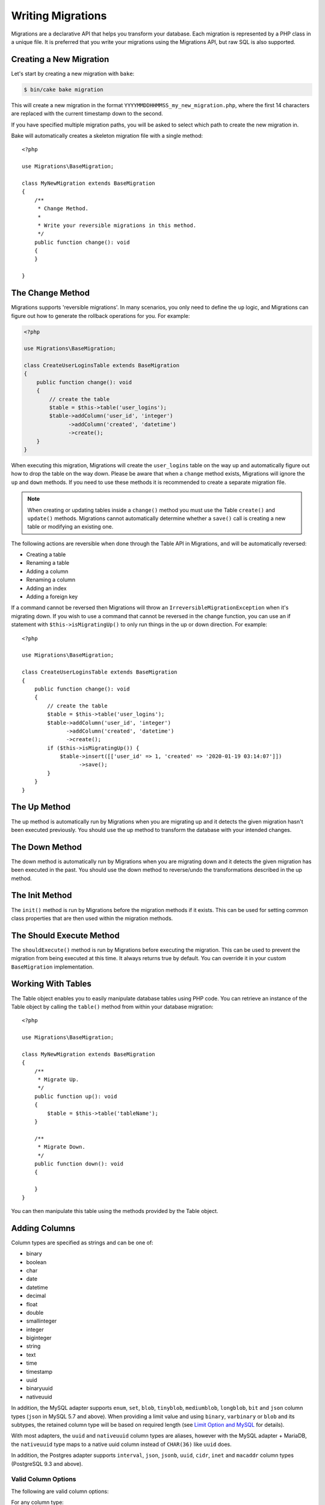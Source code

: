 Writing Migrations
##################

Migrations are a declarative API that helps you transform your database. Each migration
is represented by a PHP class in a unique file. It is preferred that you write
your migrations using the Migrations API, but raw SQL is also supported.

Creating a New Migration
========================

Let's start by creating a new migration with ``bake``:

.. code-block:: bash

        $ bin/cake bake migration

This will create a new migration in the format
``YYYYMMDDHHMMSS_my_new_migration.php``, where the first 14 characters are
replaced with the current timestamp down to the second.

If you have specified multiple migration paths, you will be asked to select
which path to create the new migration in.

Bake will automatically creates a skeleton migration file with a single method::

    <?php

    use Migrations\BaseMigration;

    class MyNewMigration extends BaseMigration
    {
        /**
         * Change Method.
         *
         * Write your reversible migrations in this method.
         */
        public function change(): void
        {
        }

    }


The Change Method
=================

Migrations supports 'reversible migrations'. In many scenarios, you
only need to define the ``up`` logic, and Migrations can figure out how to
generate the rollback operations for you. For example:

.. code-block:: php

        <?php

        use Migrations\BaseMigration;

        class CreateUserLoginsTable extends BaseMigration
        {
            public function change(): void
            {
                // create the table
                $table = $this->table('user_logins');
                $table->addColumn('user_id', 'integer')
                      ->addColumn('created', 'datetime')
                      ->create();
            }
        }

When executing this migration, Migrations will create the ``user_logins`` table on
the way up and automatically figure out how to drop the table on the way down.
Please be aware that when a ``change`` method exists, Migrations will
ignore the ``up`` and ``down`` methods. If you need to use these methods it is
recommended to create a separate migration file.

.. note::

    When creating or updating tables inside a ``change()`` method you must use
    the Table ``create()`` and ``update()`` methods. Migrations cannot automatically
    determine whether a ``save()`` call is creating a new table or modifying an
    existing one.

The following actions are reversible when done through the Table API in
Migrations, and will be automatically reversed:

- Creating a table
- Renaming a table
- Adding a column
- Renaming a column
- Adding an index
- Adding a foreign key

If a command cannot be reversed then Migrations will throw an
``IrreversibleMigrationException`` when it's migrating down. If you wish to
use a command that cannot be reversed in the change function, you can use an
if statement with  ``$this->isMigratingUp()`` to only run things in the
up or down direction. For example::

    <?php

    use Migrations\BaseMigration;

    class CreateUserLoginsTable extends BaseMigration
    {
        public function change(): void
        {
            // create the table
            $table = $this->table('user_logins');
            $table->addColumn('user_id', 'integer')
                  ->addColumn('created', 'datetime')
                  ->create();
            if ($this->isMigratingUp()) {
                $table->insert([['user_id' => 1, 'created' => '2020-01-19 03:14:07']])
                      ->save();
            }
        }
    }


The Up Method
=============

The up method is automatically run by Migrations when you are migrating up and it
detects the given migration hasn't been executed previously. You should use the
up method to transform the database with your intended changes.

The Down Method
===============

The down method is automatically run by Migrations when you are migrating down and
it detects the given migration has been executed in the past. You should use
the down method to reverse/undo the transformations described in the up method.

The Init Method
===============

The ``init()`` method is run by Migrations before the migration methods if it exists.
This can be used for setting common class properties that are then used within
the migration methods.

The Should Execute Method
=========================

The ``shouldExecute()`` method is run by Migrations before executing the migration.
This can be used to prevent the migration from being executed at this time. It always
returns true by default. You can override it in your custom ``BaseMigration``
implementation.

Working With Tables
===================

The Table object enables you to easily manipulate database tables using PHP
code. You can retrieve an instance of the Table object by calling the
``table()`` method from within your database migration::

    <?php

    use Migrations\BaseMigration;

    class MyNewMigration extends BaseMigration
    {
        /**
         * Migrate Up.
         */
        public function up(): void
        {
            $table = $this->table('tableName');
        }

        /**
         * Migrate Down.
         */
        public function down(): void
        {

        }
    }

You can then manipulate this table using the methods provided by the Table
object.

.. _adding-columns:

Adding Columns
==============

Column types are specified as strings and can be one of:

-  binary
-  boolean
-  char
-  date
-  datetime
-  decimal
-  float
-  double
-  smallinteger
-  integer
-  biginteger
-  string
-  text
-  time
-  timestamp
-  uuid
-  binaryuuid
-  nativeuuid

In addition, the MySQL adapter supports ``enum``, ``set``, ``blob``,
``tinyblob``, ``mediumblob``, ``longblob``, ``bit`` and ``json`` column types
(``json`` in MySQL 5.7 and above). When providing a limit value and using
``binary``, ``varbinary`` or ``blob`` and its subtypes, the retained column type
will be based on required length (see `Limit Option and MySQL`_ for details).

With most adapters, the ``uuid`` and ``nativeuuid`` column types are aliases,
however with the MySQL adapter + MariaDB, the ``nativeuuid`` type maps to
a native uuid column instead of ``CHAR(36)`` like ``uuid`` does.

In addition, the Postgres adapter supports ``interval``, ``json``, ``jsonb``,
``uuid``, ``cidr``, ``inet`` and ``macaddr`` column types (PostgreSQL 9.3 and
above).

Valid Column Options
--------------------

The following are valid column options:

For any column type:

======= ===========
Option  Description
======= ===========
limit   set maximum length for strings, also hints column types in adapters (see note below)
length  alias for ``limit``
default set default value or action
null    allow ``NULL`` values, defaults to ``true`` (setting ``identity`` will override default to ``false``)
after   specify the column that a new column should be placed after, or use ``\Migrations\Db\Adapter\MysqlAdapter::FIRST`` to place the column at the start of the table *(only applies to MySQL)*
comment set a text comment on the column
======= ===========

For ``decimal`` and ``float`` columns:

========= ===========
Option    Description
========= ===========
precision total number of digits (e.g., 10 in ``DECIMAL(10,2)``)
scale     number of digits after the decimal point (e.g., 2 in ``DECIMAL(10,2)``)
signed    enable or disable the ``unsigned`` option *(only applies to MySQL)*
========= ===========

.. note::

    **Precision and Scale Terminology**

    Migrations follows the SQL standard where ``precision`` represents the total number of digits,
    and ``scale`` represents digits after the decimal point. For example, to create ``DECIMAL(10,2)``
    (10 total digits with 2 decimal places):

    .. code-block:: php

        $table->addColumn('price', 'decimal', [
            'precision' => 10,  // Total digits
            'scale' => 2,       // Decimal places
        ]);

    This differs from CakePHP's TableSchema which uses ``length`` for total digits and
    ``precision`` for decimal places. The migration adapter handles this conversion automatically.

For ``enum`` and ``set`` columns:

========= ===========
Option    Description
========= ===========
values    Can be a comma separated list or an array of values
========= ===========

For ``smallinteger``, ``integer`` and ``biginteger`` columns:

======== ===========
Option   Description
======== ===========
identity enable or disable automatic incrementing (if enabled, will set ``null: false`` if ``null`` option is not set)
signed   enable or disable the ``unsigned`` option *(only applies to MySQL)*
========

For Postgres, when using ``identity``, it will utilize the ``serial`` type
appropriate for the integer size, so that ``smallinteger`` will give you
``smallserial``, ``integer`` gives ``serial``, and ``biginteger`` gives
``bigserial``.

For ``timestamp`` columns:

======== ===========
Option   Description
======== ===========
default  set default value (use with ``CURRENT_TIMESTAMP``)
update   set an action to be triggered when the row is updated (use with ``CURRENT_TIMESTAMP``) *(only applies to MySQL)*
timezone enable or disable the ``with time zone`` option for ``time`` and ``timestamp`` columns *(only applies to Postgres)*
======== ===========

You can add ``created`` and ``updated`` timestamps to a table using the
``addTimestamps()`` method. This method accepts three arguments, where the first
two allow setting alternative names for the columns while the third argument
allows you to enable the ``timezone`` option for the columns. The defaults for
these arguments are ``created``, ``updated``, and ``false`` respectively. For
the first and second argument, if you provide ``null``, then the default name
will be used, and if you provide ``false``, then that column will not be
created. Please note that attempting to set both to ``false`` will throw
a ``\RuntimeException``. Additionally, you can use the
``addTimestampsWithTimezone()`` method, which is an alias to ``addTimestamps()``
that will always set the third argument to ``true`` (see examples below). The
``created`` column will have a default set to ``CURRENT_TIMESTAMP``. For MySQL
only, ``updated`` column will have update set to
``CURRENT_TIMESTAMP``::

    <?php

    use Migrations\BaseMigration;

    class MyNewMigration extends BaseMigration
    {
        /**
         * Migrate Change.
         */
        public function change(): void
        {
            // Use defaults (without timezones)
            $table = $this->table('users')->addTimestamps()->create();
            // Use defaults (with timezones)
            $table = $this->table('users')->addTimestampsWithTimezone()->create();

            // Override the 'created' column name with 'recorded_at'.
            $table = $this->table('books')->addTimestamps('recorded_at')->create();

            // Override the 'updated' column name with 'amended_at', preserving timezones.
            // The two lines below do the same, the second one is simply cleaner.
            $table = $this->table('books')->addTimestamps(null, 'amended_at', true)->create();
            $table = $this->table('users')->addTimestampsWithTimezone(null, 'amended_at')->create();

            // Only add the created column to the table
            $table = $this->table('books')->addTimestamps(null, false);
            // Only add the updated column to the table
            $table = $this->table('users')->addTimestamps(false);
            // Note, setting both false will throw a \RuntimeError
        }
    }

For ``boolean`` columns:

======== ===========
Option   Description
======== ===========
signed   enable or disable the ``unsigned`` option *(only applies to MySQL)*
======== ===========

For ``string`` and ``text`` columns:

========= ===========
Option    Description
========= ===========
collation set collation that differs from table defaults *(only applies to MySQL)*
encoding  set character set that differs from table defaults *(only applies to MySQL)*
========= ===========

Limit Option and MySQL
----------------------

When using the MySQL adapter, there are a couple things to consider when working with limits:

- When using a ``string`` primary key or index on MySQL 5.7 or below, or the
  MyISAM storage engine, and the default charset of ``utf8mb4_unicode_ci``, you
  must specify a limit less than or equal to 191, or use a different charset.
- Additional hinting of database column type can be made for ``integer``,
  ``text``, ``blob``, ``tinyblob``, ``mediumblob``, ``longblob`` columns. Using
  ``limit`` with one the following options will modify the column type
  accordingly:

============ ==============
Limit        Column Type
============ ==============
BLOB_TINY    TINYBLOB
BLOB_REGULAR BLOB
BLOB_MEDIUM  MEDIUMBLOB
BLOB_LONG    LONGBLOB
TEXT_TINY    TINYTEXT
TEXT_REGULAR TEXT
TEXT_MEDIUM  MEDIUMTEXT
TEXT_LONG    LONGTEXT
INT_TINY     TINYINT
INT_SMALL    SMALLINT
INT_MEDIUM   MEDIUMINT
INT_REGULAR  INT
INT_BIG      BIGINT
============ ==============

For ``binary`` or ``varbinary`` types, if limit is set greater than allowed 255
bytes, the type will be changed to the best matching blob type given the
length::

    <?php

    use Migrations\Db\Adapter\MysqlAdapter;

    //...

    $table = $this->table('cart_items');
    $table->addColumn('user_id', 'integer')
          ->addColumn('product_id', 'integer', ['limit' => MysqlAdapter::INT_BIG])
          ->addColumn('subtype_id', 'integer', ['limit' => MysqlAdapter::INT_SMALL])
          ->addColumn('quantity', 'integer', ['limit' => MysqlAdapter::INT_TINY])
          ->create();

Default values with expressions
-------------------------------

If you need to set a default to an expression, you can use a ``Literal`` to have
the column's default value used without any quoting or escaping. This is helpful
when you want to use a function as a default value::

    use Migrations\BaseMigration;
    use Migrations\Db\Literal;

    class AddSomeColumns extends BaseMigration
    {
        public function change(): void
        {
            $this->table('users')
                  ->addColumn('uniqid', 'uuid', [
                      'default' => Literal::from('uuid_generate_v4()')
                  ])
                  ->create();
        }
    }

.. _creating-a-table::

Creating a Table
----------------

Creating a table is really easy using the Table object. Let's create a table to
store a collection of users::

    <?php

    use Migrations\BaseMigration;

    class MyNewMigration extends BaseMigration
    {
        public function change(): void
        {
            $users = $this->table('users');
            $users->addColumn('username', 'string', ['limit' => 20])
                  ->addColumn('password', 'string', ['limit' => 40])
                  ->addColumn('password_salt', 'string', ['limit' => 40])
                  ->addColumn('email', 'string', ['limit' => 100])
                  ->addColumn('first_name', 'string', ['limit' => 30])
                  ->addColumn('last_name', 'string', ['limit' => 30])
                  ->addColumn('created', 'datetime')
                  ->addColumn('updated', 'datetime', ['null' => true])
                  ->addIndex(['username', 'email'], ['unique' => true])
                  ->create();
        }
    }

Columns are added using the ``addColumn()`` method. We create a unique index
for both the username and email columns using the ``addIndex()`` method.
Finally calling ``create()`` commits the changes to the database.

.. note::

    Migrations automatically creates an auto-incrementing primary key column called ``id`` for every
    table.

The ``id`` option sets the name of the automatically created identity field,
while the ``primary_key`` option selects the field or fields used for primary
key. ``id`` will always override the ``primary_key`` option unless it's set to
false. If you don't need a primary key set ``id`` to false without specifying
a ``primary_key``, and no primary key will be created.

To specify an alternate primary key, you can specify the ``primary_key`` option
when accessing the Table object. Let's disable the automatic ``id`` column and
create a primary key using two columns instead::

    <?php

    use Migrations\BaseMigration;

    class MyNewMigration extends BaseMigration
    {
        public function change(): void
        {
            $table = $this->table('followers', ['id' => false, 'primary_key' => ['user_id', 'follower_id']]);
            $table->addColumn('user_id', 'integer')
                  ->addColumn('follower_id', 'integer')
                  ->addColumn('created', 'datetime')
                  ->create();
        }
    }

Setting a single ``primary_key`` doesn't enable the ``AUTO_INCREMENT`` option.
To simply change the name of the primary key, we need to override the default ``id`` field name::

    <?php

    use Migrations\BaseMigration;

    class MyNewMigration extends BaseMigration
    {
        public function up(): void
        {
            $table = $this->table('followers', ['id' => 'user_id']);
            $table->addColumn('follower_id', 'integer')
                  ->addColumn('created', 'timestamp', ['default' => 'CURRENT_TIMESTAMP'])
                  ->create();
        }
    }

In addition, the MySQL adapter supports following options:

========== ================ ===========
Option     Platform         Description
========== ================ ===========
comment    MySQL, Postgres  set a text comment on the table
collation  MySQL, SqlServer the default collation for a table if different than the database.
row_format MySQL            set the table row format
engine     MySQL            define table engine *(defaults to ``InnoDB``)*
collation  MySQL            define table collation *(defaults to ``utf8mb4_unicode_ci``)*
signed     MySQL            whether the primary key is ``signed``  *(defaults to ``false``)*
limit      MySQL            set the maximum length for the primary key
========== ================ ===========

By default, the primary key is ``unsigned``.
To simply set it to be signed just pass ``signed`` option with a ``true``
value::

    <?php

    use Migrations\BaseMigration;

    class MyNewMigration extends BaseMigration
    {
        public function change(): void
        {
            $table = $this->table('followers', ['signed' => false]);
            $table->addColumn('follower_id', 'integer')
                  ->addColumn('created', 'timestamp', ['default' => 'CURRENT_TIMESTAMP'])
                  ->create();
        }
    }

If you need to create a table with a different collation than the database,
use::

    <?php
    use Migrations\BaseMigration;

    class CreateCategoriesTable extends BaseMigration
    {
        public function change(): void
        {
            $table = $this
                ->table('categories', [
                    'collation' => 'latin1_german1_ci'
                ])
                ->addColumn('title', 'string')
                ->create();
        }
    }

Note however this can only be done on table creation : there is currently no way
of adding a column to an existing table with a different collation than the
table or the database. Only ``MySQL`` and ``SqlServer`` supports this
configuration key for the time being.

To view available column types and options, see :ref:`adding-columns` for details.

Saving Changes
--------------

When working with the Table object, Migrations stores certain operations in a
pending changes cache. Once you have made the changes you want to the table,
you must save them. To perform this operation, Migrations provides three methods,
``create()``, ``update()``, and ``save()``. ``create()`` will first create
the table and then run the pending changes. ``update()`` will just run the
pending changes, and should be used when the table already exists. ``save()``
is a helper function that checks first if the table exists and if it does not
will run ``create()``, else it will run ``update()``.

As stated above, when using the ``change()`` migration method, you should always
use ``create()`` or ``update()``, and never ``save()`` as otherwise migrating
and rolling back may result in different states, due to ``save()`` calling
``create()`` when running migrate and then ``update()`` on rollback. When
using the ``up()``/``down()`` methods, it is safe to use either ``save()`` or
the more explicit methods.

When in doubt with working with tables, it is always recommended to call
the appropriate function and commit any pending changes to the database.


Renaming a Column
-----------------

To rename a column, access an instance of the Table object then call the
``renameColumn()`` method::

    <?php

    use Migrations\BaseMigration;

    class MyNewMigration extends BaseMigration
    {
        /**
         * Migrate Up.
         */
        public function up(): void
        {
            $table = $this->table('users');
            $table->renameColumn('bio', 'biography')
                  ->save();
        }

        /**
         * Migrate Down.
         */
        public function down(): void
        {
            $table = $this->table('users');
            $table->renameColumn('biography', 'bio')
                   ->save();
        }
    }

Adding a Column After Another Column
------------------------------------

When adding a column with the MySQL adapter, you can dictate its position using
the ``after`` option, where its value is the name of the column to position it
after::

    <?php

    use Migrations\BaseMigration;

    class MyNewMigration extends BaseMigration
    {
        /**
         * Change Method.
         */
        public function change(): void
        {
            $table = $this->table('users');
            $table->addColumn('city', 'string', ['after' => 'email'])
                  ->update();
        }
    }

This would create the new column ``city`` and position it after the ``email``
column. The ``\Migrations\Db\Adapter\MysqlAdapter::FIRST`` constant can be used
to specify that the new column should be created as the first column in that
table.

Dropping a Column
-----------------

To drop a column, use the ``removeColumn()`` method::

    <?php

    use Migrations\BaseMigration;

    class MyNewMigration extends BaseMigration
    {
        /**
         * Migrate up.
         */
        public function up(): void
        {
            $table = $this->table('users');
            $table->removeColumn('short_name')
                  ->save();
        }
    }


Specifying a Column Limit
-------------------------

You can limit the maximum length of a column by using the ``limit`` option::

    <?php

    use Migrations\BaseMigration;

    class MyNewMigration extends BaseMigration
    {
        /**
         * Change Method.
         */
        public function change(): void
        {
            $table = $this->table('tags');
            $table->addColumn('short_name', 'string', ['limit' => 30])
                  ->update();
        }
    }

Changing Column Attributes
--------------------------

To change column type or options on an existing column, use the ``changeColumn()`` method.
See :ref:`valid-column-types` and `Valid Column Options`_ for allowed values::

    <?php

    use Migrations\BaseMigration;

    class MyNewMigration extends BaseMigration
    {
        /**
         * Migrate Up.
         */
        public function up(): void
        {
            $users = $this->table('users');
            $users->changeColumn('email', 'string', ['limit' => 255])
                  ->save();
        }

        /**
         * Migrate Down.
         */
        public function down(): void
        {

        }
    }

Working With Indexes
--------------------

To add an index to a table you can simply call the ``addIndex()`` method on the
table object::

    <?php

    use Migrations\BaseMigration;

    class MyNewMigration extends BaseMigration
    {
        /**
         * Migrate Up.
         */
        public function up(): void
        {
            $table = $this->table('users');
            $table->addColumn('city', 'string')
                  ->addIndex(['city'])
                  ->save();
        }

        /**
         * Migrate Down.
         */
        public function down(): void
        {

        }
    }

By default Migrations instructs the database adapter to create a simple index. We
can pass an additional parameter ``unique`` to the ``addIndex()`` method to
specify a unique index. We can also explicitly specify a name for the index
using the ``name`` parameter, the index columns sort order can also be specified using
the ``order`` parameter. The order parameter takes an array of column names and sort order key/value pairs::

    <?php

    use Migrations\BaseMigration;

    class MyNewMigration extends BaseMigration
    {
        /**
         * Migrate Up.
         */
        public function up(): void
        {
            $table = $this->table('users');
            $table->addColumn('email', 'string')
                  ->addColumn('username','string')
                  ->addIndex(['email', 'username'], [
                        'unique' => true,
                        'name' => 'idx_users_email',
                        'order' => ['email' => 'DESC', 'username' => 'ASC']]
                  )
                  ->save();
        }
    }

As of 4.6.0, you can use ``BaseMigration::index()`` to get a fluent builder to
define indexes::

    <?php

    use Migrations\BaseMigration;

    class MyNewMigration extends BaseMigration
    {
        /**
         * Migrate Up.
         */
        public function up(): void
        {
            $table = $this->table('users');
            $table->addColumn('email', 'string')
                  ->addColumn('username','string')
                  ->addIndex(
                      $this->index(['email', 'username'])
                          ->setType('unique')
                          ->setName('idx_users_email')
                          ->setOrder(['email' => 'DESC', 'username' => 'ASC'])
                  )
                  ->save();
        }
    }


The MySQL adapter also supports ``fulltext`` indexes. If you are using a version before 5.6 you must
ensure the table uses the ``MyISAM`` engine::

    <?php

    use Migrations\BaseMigration;

    class MyNewMigration extends BaseMigration
    {
        public function change(): void
        {
            $table = $this->table('users', ['engine' => 'MyISAM']);
            $table->addColumn('email', 'string')
                  ->addIndex('email', ['type' => 'fulltext'])
                  ->create();
        }
    }

MySQL adapter supports setting the index length defined by limit option.
When you are using a multi-column index, you are able to define each column index length.
The single column index can define its index length with or without defining column name in limit option::

    <?php

    use Migrations\BaseMigration;

    class MyNewMigration extends BaseMigration
    {
        public function change(): void
        {
            $table = $this->table('users');
            $table->addColumn('email', 'string')
                  ->addColumn('username','string')
                  ->addColumn('user_guid', 'string', ['limit' => 36])
                  ->addIndex(['email','username'], ['limit' => ['email' => 5, 'username' => 2]])
                  ->addIndex('user_guid', ['limit' => 6])
                  ->create();
        }
    }

The SQL Server and PostgreSQL adapters support ``include`` (non-key) columns on indexes::

    <?php

    use Migrations\BaseMigration;

    class MyNewMigration extends BaseMigration
    {
        public function change(): void
        {
            $table = $this->table('users');
            $table->addColumn('email', 'string')
                  ->addColumn('firstname','string')
                  ->addColumn('lastname','string')
                  ->addIndex(['email'], ['include' => ['firstname', 'lastname']])
                  ->create();
        }
    }

PostgreSQL, SQLServer, and SQLite support partial indexes by defining where
clauses for the index::

    <?php

    use Migrations\BaseMigration;

    class MyNewMigration extends BaseMigration
    {
        public function change(): void
        {
            $table = $this->table('users');
            $table->addColumn('email', 'string')
                  ->addColumn('is_verified','boolean')
                  ->addIndex(
                      $this->index('email')
                          ->setName('user_email_verified_idx')
                          ->setType('unique')
                          ->setWhere('is_verified = true')
                  )
                  ->create();
        }
    }

PostgreSQL can create indexes concurrently which avoids taking disruptive locks
during index creation::

    <?php

    use Migrations\BaseMigration;

    class MyNewMigration extends BaseMigration
    {
        public function change(): void
        {
            $table = $this->table('users');
            $table->addColumn('email', 'string')
                  ->addIndex(
                      $this->index('email')
                          ->setName('user_email_unique_idx')
                          ->setType('unique')
                          ->setConcurrently(true)
                  )
                  ->create();
        }
    }

PostgreSQL adapters also supports Generalized Inverted Index ``gin`` indexes::

    <?php

    use Migrations\BaseMigration;

    class MyNewMigration extends BaseMigration
    {
        public function change(): void
        {
            $table = $this->table('users');
            $table->addColumn('address', 'string')
                  ->addIndex('address', ['type' => 'gin'])
                  ->create();
        }
    }

Removing indexes is as easy as calling the ``removeIndex()`` method. You must
call this method for each index::

    <?php

    use Migrations\BaseMigration;

    class MyNewMigration extends BaseMigration
    {
        /**
         * Migrate Up.
         */
        public function up(): void
        {
            $table = $this->table('users');
            $table->removeIndex(['email'])
                ->save();

            // alternatively, you can delete an index by its name, ie:
            $table->removeIndexByName('idx_users_email')
                ->save();
        }

        /**
         * Migrate Down.
         */
        public function down(): void
        {

        }
    }

.. versionadded:: 4.6.0
    ``Index::setWhere()``, and ``Index::setConcurrently()`` were added.


Working With Foreign Keys
-------------------------

Migrations has support for creating foreign key constraints on your database tables.
Let's add a foreign key to an example table::

    <?php

    use Migrations\BaseMigration;

    class MyNewMigration extends BaseMigration
    {
        /**
         * Migrate Up.
         */
        public function up(): void
        {
            $table = $this->table('tags');
            $table->addColumn('tag_name', 'string')
                  ->save();

            $refTable = $this->table('tag_relationships');
            $refTable->addColumn('tag_id', 'integer', ['null' => true])
                    ->addForeignKey(
                        'tag_id',
                        'tags',
                        'id',
                        ['delete'=> 'SET_NULL', 'update'=> 'NO_ACTION'],
                    )
                    ->save();

        }

        /**
         * Migrate Down.
         */
        public function down(): void
        {

        }
    }

The 'delete' and 'update' options allow you to define the ``ON UPDATE`` and ``ON
DELETE`` behavior. Possibles values are 'SET_NULL', 'NO_ACTION', 'CASCADE' and
'RESTRICT'.  If 'SET_NULL' is used then the column must be created as nullable
with the option ``['null' => true]``.

Foreign keys can be defined with arrays of columns to build constraints between
tables with composite keys::

    <?php

    use Migrations\BaseMigration;

    class MyNewMigration extends BaseMigration
    {
        public function up(): void
        {
            $table = $this->table('follower_events');
            $table->addColumn('user_id', 'integer')
                ->addColumn('follower_id', 'integer')
                ->addColumn('event_id', 'integer')
                ->addForeignKey(
                    ['user_id', 'follower_id'],
                    'followers',
                    ['user_id', 'follower_id'],
                    [
                        'delete'=> 'NO_ACTION',
                        'update'=> 'NO_ACTION',
                        'constraint' => 'user_follower_id',
                    ]
                )
                ->save();
        }
    }

The options parameter of ``addForeignKey()`` supports the following options:

========== ===========
Option     Description
========== ===========
update     set an action to be triggered when the row is updated
delete     set an action to be triggered when the row is deleted
constraint set a name to be used by foreign key constraint
deferrable define deferred constraint application (postgres only)
========== ===========

Using the ``foreignKey()`` method provides a fluent builder to define a foreign
key::

    <?php

    use Migrations\BaseMigration;
    use Migrations\Db\Table\ForeignKey;

    class MyNewMigration extends BaseMigration
    {
        /**
         * Migrate Up.
         */
        public function up(): void
        {
            $table = $this->table('articles');
            $table->addForeignKey(
                $this->foreignKey()
                    ->setColumns('user_id')
                    ->setReferencedTable('users')
                    ->setReferencedColumns('user_id')
                    ->setDelete(ForeignKey::CASCADE)
                    ->setName('article_user_fk')
            )
            ->save();
        }
    }

.. versionadded:: 4.6.0
   The ``foreignKey`` method was added.

We can also easily check if a foreign key exists::

    <?php

    use Migrations\BaseMigration;

    class MyNewMigration extends BaseMigration
    {
        /**
         * Migrate Up.
         */
        public function up(): void
        {
            $table = $this->table('tag_relationships');
            $exists = $table->hasForeignKey('tag_id');
            if ($exists) {
                // do something
            }
        }

        /**
         * Migrate Down.
         */
        public function down(): void
        {

        }
    }

Finally, to delete a foreign key, use the ``dropForeignKey`` method.

Note that like other methods in the ``Table`` class, ``dropForeignKey`` also
needs ``save()`` to be called at the end in order to be executed. This allows
Migrations to intelligently plan migrations when more than one table is
involved::

    <?php

    use Migrations\BaseMigration;

    class MyNewMigration extends BaseMigration
    {
        /**
         * Migrate Up.
         */
        public function up(): void
        {
            $table = $this->table('tag_relationships');
            $table->dropForeignKey('tag_id')->save();
        }

        /**
         * Migrate Down.
         */
        public function down(): void
        {

        }
    }

Determining Whether a Table Exists
----------------------------------

You can determine whether or not a table exists by using the ``hasTable()``
method::

    <?php

    use Migrations\BaseMigration;

    class MyNewMigration extends BaseMigration
    {
        /**
         * Migrate Up.
         */
        public function up(): void
        {
            $exists = $this->hasTable('users');
            if ($exists) {
                // do something
            }
        }

        /**
         * Migrate Down.
         */
        public function down(): void
        {

        }
    }

Dropping a Table
----------------

Tables can be dropped quite easily using the ``drop()`` method. It is a
good idea to recreate the table again in the ``down()`` method.

Note that like other methods in the ``Table`` class, ``drop`` also needs ``save()``
to be called at the end in order to be executed. This allows Migrations to intelligently
plan migrations when more than one table is involved::

    <?php

    use Migrations\BaseMigration;

    class MyNewMigration extends BaseMigration
    {
        /**
         * Migrate Up.
         */
        public function up(): void
        {
            $this->table('users')->drop()->save();
        }

        /**
         * Migrate Down.
         */
        public function down(): void
        {
            $users = $this->table('users');
            $users->addColumn('username', 'string', ['limit' => 20])
                  ->addColumn('password', 'string', ['limit' => 40])
                  ->addColumn('password_salt', 'string', ['limit' => 40])
                  ->addColumn('email', 'string', ['limit' => 100])
                  ->addColumn('first_name', 'string', ['limit' => 30])
                  ->addColumn('last_name', 'string', ['limit' => 30])
                  ->addColumn('created', 'datetime')
                  ->addColumn('updated', 'datetime', ['null' => true])
                  ->addIndex(['username', 'email'], ['unique' => true])
                  ->save();
        }
    }

Renaming a Table
----------------

To rename a table access an instance of the Table object then call the
``rename()`` method::

    <?php

    use Migrations\BaseMigration;

    class MyNewMigration extends BaseMigration
    {
        /**
         * Migrate Up.
         */
        public function up(): void
        {
            $table = $this->table('users');
            $table
                ->rename('legacy_users')
                ->update();
        }

        /**
         * Migrate Down.
         */
        public function down(): void
        {
            $table = $this->table('legacy_users');
            $table
                ->rename('users')
                ->update();
        }
    }

Changing the Primary Key
------------------------

To change the primary key on an existing table, use the ``changePrimaryKey()``
method. Pass in a column name or array of columns names to include in the
primary key, or ``null`` to drop the primary key. Note that the mentioned
columns must be added to the table, they will not be added implicitly::

    <?php

    use Migrations\BaseMigration;

    class MyNewMigration extends BaseMigration
    {
        /**
         * Migrate Up.
         */
        public function up(): void
        {
            $users = $this->table('users');
            $users
                ->addColumn('username', 'string', ['limit' => 20, 'null' => false])
                ->addColumn('password', 'string', ['limit' => 40])
                ->save();

            $users
                ->addColumn('new_id', 'integer', ['null' => false])
                ->changePrimaryKey(['new_id', 'username'])
                ->save();
        }

        /**
         * Migrate Down.
         */
        public function down(): void
        {

        }
    }

Creating Custom Primary Keys
----------------------------

You can specify a ``autoId`` property in the Migration class and set it to
``false``, which will turn off the automatic ``id`` column creation. You will
need to manually create the column that will be used as a primary key and add
it to the table declaration::

    <?php
    use Migrations\BaseMigration;

    class CreateProductsTable extends BaseMigration
    {

        public bool $autoId = false;

        public function up(): void
        {
            $table = $this->table('products');
            $table
                ->addColumn('id', 'uuid')
                ->addPrimaryKey('id')
                ->addColumn('name', 'string')
                ->addColumn('description', 'text')
                ->create();
        }
    }

The above will create a ``CHAR(36)`` ``id`` column that is also the primary key.

When specifying a custom primary key on the command line, you must note
it as the primary key in the id field, otherwise you may get an error
regarding duplicate id fields, i.e.:

.. code-block:: bash

    bin/cake bake migration CreateProducts id:uuid:primary name:string description:text created modified


All baked migrations and snapshot will use this new way when necessary.

.. warning::

    Dealing with primary key can only be done on table creation operations.
    This is due to limitations for some database servers the plugin supports.

Changing the Table Comment
--------------------------

To change the comment on an existing table, use the ``changeComment()`` method.
Pass in a string to set as the new table comment, or ``null`` to drop the existing comment::

    <?php

    use Migrations\BaseMigration;

    class MyNewMigration extends BaseMigration
    {
        /**
         * Migrate Up.
         */
        public function up(): void
        {
            $users = $this->table('users');
            $users
                ->addColumn('username', 'string', ['limit' => 20])
                ->addColumn('password', 'string', ['limit' => 40])
                ->save();

            $users
                ->changeComment('This is the table with users auth information, password should be encrypted')
                ->save();
        }

        /**
         * Migrate Down.
         */
        public function down(): void
        {

        }
    }

Checking Columns
================

``BaseMigration`` also provides methods for introspecting the current schema,
allowing you to conditionally make changes to schema, or read data.
Schema is inspected **when the migration is run**.

Get a column list
-----------------

To retrieve all table columns, simply create a ``table`` object and call
``getColumns()`` method. This method will return an array of Column classes with
basic info. Example below::

    <?php

    use Migrations\BaseMigration;

    class ColumnListMigration extends BaseMigration
    {
        /**
         * Migrate Up.
         */
        public function up(): void
        {
            $columns = $this->table('users')->getColumns();
            ...
        }

        /**
         * Migrate Down.
         */
        public function down(): void
        {
            ...
        }
    }

Get a column by name
--------------------

To retrieve one table column, simply create a ``table`` object and call the
``getColumn()`` method. This method will return a Column class with basic info
or NULL when the column doesn't exist. Example below::

    <?php

    use Migrations\BaseMigration;

    class ColumnListMigration extends BaseMigration
    {
        /**
         * Migrate Up.
         */
        public function up(): void
        {
            $column = $this->table('users')->getColumn('email');
            ...
        }

        /**
         * Migrate Down.
         */
        public function down(): void
        {
            ...
        }
    }

Checking whether a column exists
--------------------------------

You can check if a table already has a certain column by using the
``hasColumn()`` method::

    <?php

    use Migrations\BaseMigration;

    class MyNewMigration extends BaseMigration
    {
        /**
         * Change Method.
         */
        public function change(): void
        {
            $table = $this->table('user');
            $column = $table->hasColumn('username');

            if ($column) {
                // do something
            }

        }
    }


Changing templates
------------------

See :ref:`custom-seed-migration-templates` for how to customize the templates
used to generate migrations.
